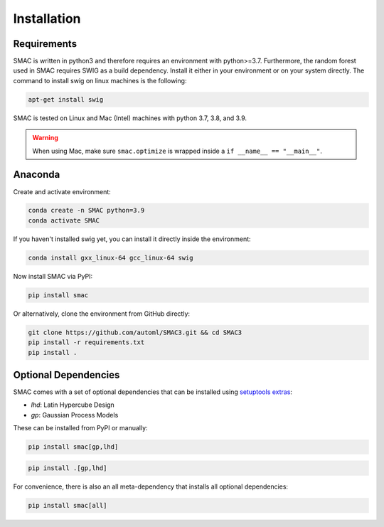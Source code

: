 Installation
============

Requirements
~~~~~~~~~~~~

SMAC is written in python3 and therefore requires an environment with python>=3.7.
Furthermore, the random forest used in SMAC requires SWIG as a build dependency. Install it either in your
environment or on your system directly. The command to install swig on linux machines is the following:

.. code-block::

    apt-get install swig

SMAC is tested on Linux and Mac (Intel) machines with python 3.7, 3.8, and 3.9.

.. warning::
    When using Mac, make sure ``smac.optimize`` is
    wrapped inside a ``if __name__ == "__main__"``.

Anaconda
~~~~~~~~

Create and activate environment:

.. code-block::

    conda create -n SMAC python=3.9
    conda activate SMAC


If you haven't installed swig yet, you can install it directly inside the environment:

.. code-block::

    conda install gxx_linux-64 gcc_linux-64 swig


Now install SMAC via PyPI:

.. code-block::

    pip install smac


Or alternatively, clone the environment from GitHub directly:

.. code-block::

    git clone https://github.com/automl/SMAC3.git && cd SMAC3
    pip install -r requirements.txt
    pip install .


Optional Dependencies
~~~~~~~~~~~~~~~~~~~~~

SMAC comes with a set of optional dependencies that can be installed using `setuptools
extras <https://setuptools.pypa.io/en/latest/setuptools.html#declaring-extras-optional-features-with-their-own-dependencies>`_:

- `lhd`: Latin Hypercube Design
- `gp`: Gaussian Process Models

These can be installed from PyPI or manually:

.. code-block::

    pip install smac[gp,lhd]

.. code-block::

    pip install .[gp,lhd]

For convenience, there is also an all meta-dependency that installs all optional dependencies:

.. code-block::

    pip install smac[all]

    